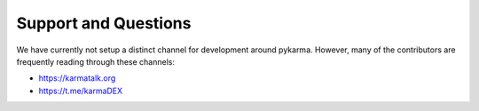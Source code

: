 *********************
Support and Questions
*********************

We have currently not setup a distinct channel for development around
pykarma. However, many of the contributors are frequently reading
through these channels:

* https://karmatalk.org
* https://t.me/karmaDEX
